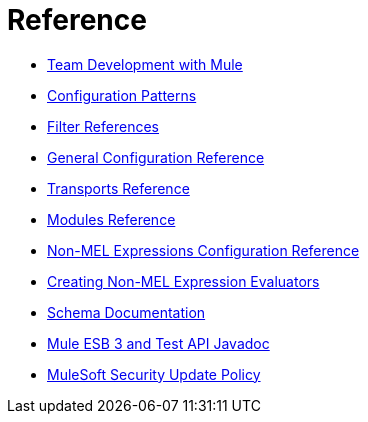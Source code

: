 = Reference 

* link:/docs/display/current/Team+Development+with+Mule[Team Development with Mule]
* link:/docs/display/current/Configuration+Patterns[Configuration Patterns]
* link:/docs/display/current/Filter+References[Filter References]
* link:/docs/display/current/General+Configuration+Reference[General Configuration Reference]
* link:/docs/display/current/Transports+Reference[Transports Reference]
* link:/docs/display/current/Modules+Reference[Modules Reference]
* link:/docs/display/current/Non-MEL+Expressions+Configuration+Reference[Non-MEL Expressions Configuration Reference]
* link:/docs/display/current/Creating+Non-MEL+Expression+Evaluators[Creating Non-MEL Expression Evaluators]
* link:/docs/display/current/Schema+Documentation[Schema Documentation]
* link:/docs/display/current/Mule+ESB+3+and+Test+API+Javadoc[Mule ESB 3 and Test API Javadoc]
* link:/docs/display/current/MuleSoft+Security+Update+Policy[MuleSoft Security Update Policy]
